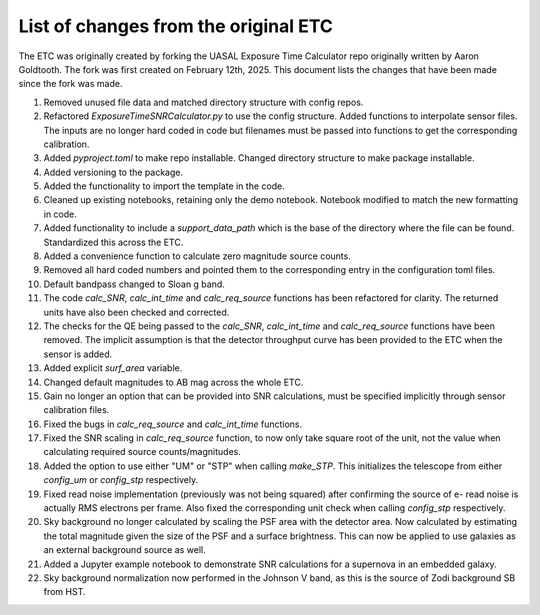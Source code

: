 List of changes from the original ETC
=====================================

The ETC was originally created by forking the UASAL Exposure Time Calculator repo originally written by Aaron Goldtooth. The fork was first created on February 12th, 2025. This document lists the changes that have been made since the fork was made.

1. Removed unused file data and matched directory structure with config repos.

2. Refactored `ExposureTimeSNRCalculator.py` to use the config structure. Added functions to interpolate sensor files. The inputs are no longer hard coded in code but filenames must be passed into functions to get the corresponding calibration.

3. Added `pyproject.toml` to make repo installable. Changed directory structure to make package installable.

4. Added versioning to the package.

5. Added the functionality to import the template in the code.

6. Cleaned up existing notebooks, retaining only the demo notebook. Notebook modified to match the new formatting in code.

7. Added functionality to include a `support_data_path` which is the base of the directory where the file can be found. Standardized this across the ETC.

8. Added a convenience function to calculate zero magnitude source counts.

9. Removed all hard coded numbers and pointed them to the corresponding entry in the configuration toml files.

10. Default bandpass changed to Sloan g band.

11. The code `calc_SNR`, `calc_int_time` and `calc_req_source` functions has been refactored for clarity. The returned units have also been checked and corrected.

12. The checks for the QE being passed to the `calc_SNR`, `calc_int_time` and `calc_req_source` functions have been removed. The implicit assumption is that the detector throughput curve has been provided to the ETC when the sensor is added.

13. Added explicit `surf_area` variable.

14. Changed default magnitudes to AB mag across the whole ETC.

15. Gain no longer an option that can be provided into SNR calculations, must be specified implicitly through sensor calibration files.

16. Fixed the bugs in `calc_req_source` and `calc_int_time` functions.

17. Fixed the SNR scaling in `calc_req_source` function, to now only take square root of the unit, not the value when calculating required source counts/magnitudes.

18. Added the option to use either "UM" or "STP" when calling `make_STP`. This initializes the telescope from either `config_um` or `config_stp` respectively.

19. Fixed read noise implementation (previously was not being squared) after confirming the source of e- read noise is actually RMS electrons per frame. Also fixed the corresponding unit check when calling `config_stp` respectively.

20. Sky background no longer calculated by scaling the PSF area with the detector area. Now calculated by estimating the total magnitude given the size of the PSF and a surface brightness. This can now be applied to use galaxies as an external background source as well.

21. Added a Jupyter example notebook to demonstrate SNR calculations for a supernova in an embedded galaxy.

22. Sky background normalization now performed in the Johnson V band, as this is the source of Zodi background SB from HST.